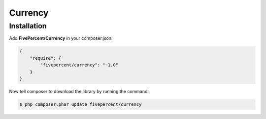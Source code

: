 .. title:: Currency

========
Currency
========


Installation
------------

Add **FivePercent/Currency** in your composer.json:

.. code-block:: json

    {
        "require": {
            "fivepercent/currency": "~1.0"
        }
    }


Now tell composer to download the library by running the command:


.. code-block:: bash

    $ php composer.phar update fivepercent/currency
